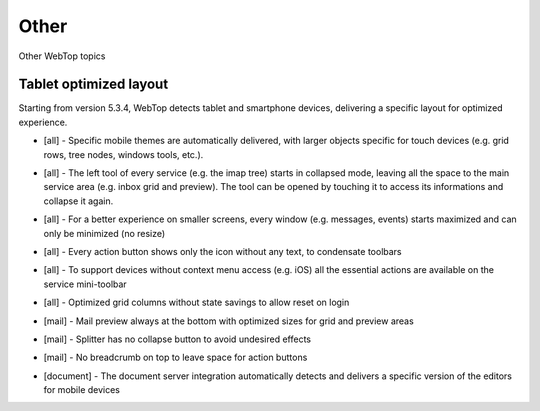 =====
Other
=====

Other WebTop topics

.. _other-tablet-section:

Tablet optimized layout
#######################

Starting from version 5.3.4, WebTop detects tablet and smartphone devices, delivering a specific layout for optimized experience.


* | [all] - Specific mobile themes are automatically delivered, with larger objects specific for touch devices (e.g. grid rows, tree nodes, windows tools, etc.).

* | [all] - The left tool of every service (e.g. the imap tree) starts in collapsed mode, leaving all the space to the main service area (e.g. inbox grid and preview). The tool can be opened by touching it to access its informations and collapse it again.

* | [all] - For a better experience on smaller screens, every window (e.g. messages, events) starts maximized and can only be minimized (no resize)

* | [all] - Every action button shows only the icon without any text, to condensate toolbars

* | [all] - To support devices without context menu access (e.g. iOS) all the essential actions are available on the service mini-toolbar

* | [all] - Optimized grid columns without state savings to allow reset on login

* | [mail] - Mail preview always at the bottom with optimized sizes for grid and preview areas

* | [mail] - Splitter has no collapse button to avoid undesired effects

* | [mail] - No breadcrumb on top to leave space for action buttons

* | [document] - The document server integration automatically detects and delivers a specific version of the editors for mobile devices
